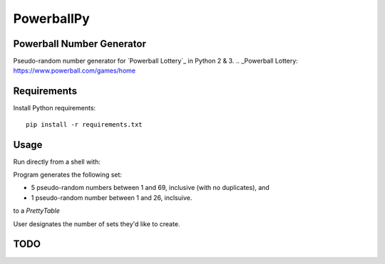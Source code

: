 ===========
PowerballPy
===========

Powerball Number Generator
--------------------------

Pseudo-random number generator for `Powerball Lottery`_ in Python 2 & 3.
.. _Powerball Lottery: https://www.powerball.com/games/home 


Requirements
------------
Install Python requirements:
::
    pip install -r requirements.txt

Usage
-----
Run directly from a shell with: 

.. python powerballPy.py:: bash   

Program generates the following set:

* 5 pseudo-random numbers between 1 and 69, inclusive (with no duplicates), and
* 1 pseudo-random number between 1 and 26, inclsuive.

to a `PrettyTable`

User designates the number of sets they'd like to create.

TODO
----
